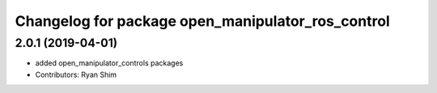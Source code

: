 ^^^^^^^^^^^^^^^^^^^^^^^^^^^^^^^^^^^^^^^^^^^^^^^^^^
Changelog for package open_manipulator_ros_control
^^^^^^^^^^^^^^^^^^^^^^^^^^^^^^^^^^^^^^^^^^^^^^^^^^

2.0.1 (2019-04-01)
------------------
* added open_manipulator_controls packages
* Contributors: Ryan Shim
